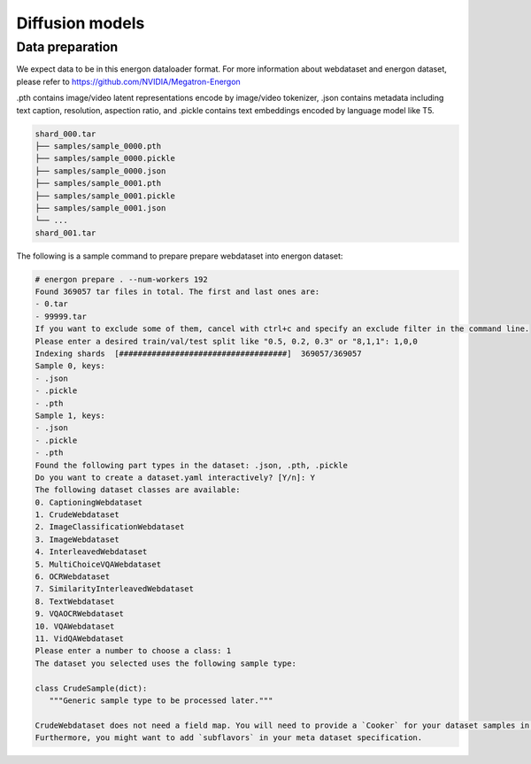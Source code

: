 Diffusion models
==========================


Data preparation
--------------------------

We expect data to be in this energon dataloader format. For more information about webdataset and energon dataset, please refer to https://github.com/NVIDIA/Megatron-Energon

.pth contains image/video latent representations encode by image/video tokenizer, .json contains metadata including text caption, resolution, aspection ratio, and .pickle contains text embeddings encoded by language model like T5.

.. code-block:: bash

   shard_000.tar
   ├── samples/sample_0000.pth
   ├── samples/sample_0000.pickle
   ├── samples/sample_0000.json
   ├── samples/sample_0001.pth
   ├── samples/sample_0001.pickle
   ├── samples/sample_0001.json
   └── ...
   shard_001.tar   

The following is a sample command to prepare prepare webdataset into energon dataset:

.. code-block:: bash

   # energon prepare . --num-workers 192
   Found 369057 tar files in total. The first and last ones are:
   - 0.tar
   - 99999.tar
   If you want to exclude some of them, cancel with ctrl+c and specify an exclude filter in the command line.
   Please enter a desired train/val/test split like "0.5, 0.2, 0.3" or "8,1,1": 1,0,0
   Indexing shards  [####################################]  369057/369057
   Sample 0, keys:
   - .json
   - .pickle
   - .pth
   Sample 1, keys:
   - .json
   - .pickle
   - .pth
   Found the following part types in the dataset: .json, .pth, .pickle
   Do you want to create a dataset.yaml interactively? [Y/n]: Y
   The following dataset classes are available:
   0. CaptioningWebdataset
   1. CrudeWebdataset
   2. ImageClassificationWebdataset
   3. ImageWebdataset
   4. InterleavedWebdataset
   5. MultiChoiceVQAWebdataset
   6. OCRWebdataset
   7. SimilarityInterleavedWebdataset
   8. TextWebdataset
   9. VQAOCRWebdataset
   10. VQAWebdataset
   11. VidQAWebdataset
   Please enter a number to choose a class: 1
   The dataset you selected uses the following sample type:

   class CrudeSample(dict):
      """Generic sample type to be processed later."""

   CrudeWebdataset does not need a field map. You will need to provide a `Cooker` for your dataset samples in your `TaskEncoder`.
   Furthermore, you might want to add `subflavors` in your meta dataset specification.

